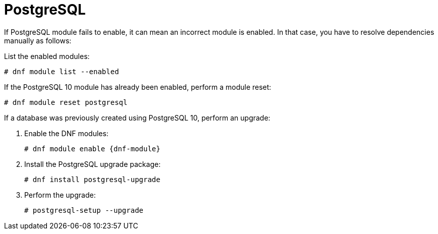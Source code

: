 [id="Troubleshooting_Postgresql_{context}"]
= PostgreSQL

If PostgreSQL module fails to enable, it can mean an incorrect module is enabled.
In that case, you have to resolve dependencies manually as follows:

List the enabled modules:

[options="nowrap" subs="+quotes,attributes"]
----
# dnf module list --enabled
----

If the PostgreSQL 10 module has already been enabled, perform a module reset:

[options="nowrap" subs="+quotes,attributes"]
----
# dnf module reset postgresql
----

If a database was previously created using PostgreSQL 10, perform an upgrade:

. Enable the DNF modules:
+
[options="nowrap" subs="+quotes,attributes"]
----
# dnf module enable {dnf-module}
----
. Install the PostgreSQL upgrade package:
+
[options="nowrap" subs="+quotes,attributes"]
----
# dnf install postgresql-upgrade
----
. Perform the upgrade:
+
[options="nowrap" subs="+quotes,attributes"]
----
# postgresql-setup --upgrade
----
